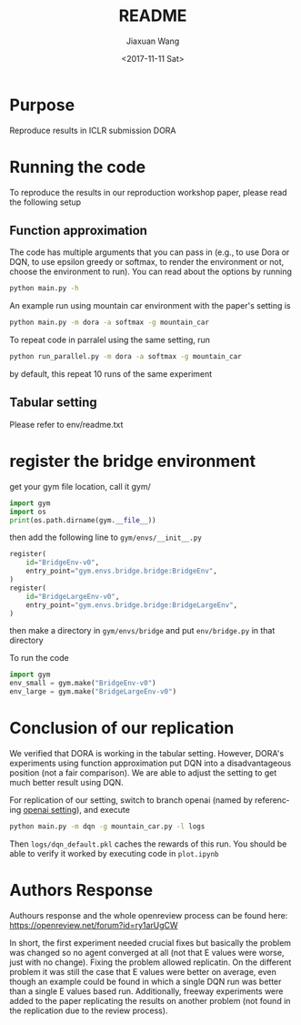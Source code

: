 #+TITLE: README
#+DATE: <2017-11-11 Sat>
#+AUTHOR: Jiaxuan Wang
#+EMAIL: jiaxuan@umich
#+OPTIONS: ':nil *:t -:t ::t <:t H:3 \n:nil ^:t arch:headline author:t c:nil
#+OPTIONS: creator:comment d:(not "LOGBOOK") date:t e:t email:nil f:t inline:t
#+OPTIONS: num:t p:nil pri:nil stat:t tags:t tasks:t tex:t timestamp:t toc:nil
#+OPTIONS: todo:t |:t
#+CREATOR: Emacs 25.1.1 (Org mode 8.2.10)
#+DESCRIPTION:
#+EXCLUDE_TAGS: noexport
#+KEYWORDS:
#+LANGUAGE: en
#+SELECT_TAGS: export

* Purpose

Reproduce results in ICLR submission DORA

* Running the code

To reproduce the results in our reproduction workshop paper, please read the
following setup

** Function approximation

The code has multiple arguments that you can pass in (e.g., to use Dora or DQN,
to use epsilon greedy or softmax, to render the environment or not, choose the 
environment to run). You can read about the options by running

#+BEGIN_SRC bash
python main.py -h
#+END_SRC

An example run using mountain car environment with the paper's setting is

#+BEGIN_SRC bash
python main.py -m dora -a softmax -g mountain_car
#+END_SRC

To repeat code in parralel using the same setting, run

#+BEGIN_SRC bash
python run_parallel.py -m dora -a softmax -g mountain_car
#+END_SRC

by default, this repeat 10 runs of the same experiment

** Tabular setting

Please refer to env/readme.txt

* register the bridge environment

get your gym file location, call it gym/

#+BEGIN_SRC python :results output
import gym
import os
print(os.path.dirname(gym.__file__))
#+END_SRC

then add the following line to ~gym/envs/__init__.py~

#+BEGIN_SRC python
register(
    id="BridgeEnv-v0",
    entry_point="gym.envs.bridge.bridge:BridgeEnv",
)
register(
    id="BridgeLargeEnv-v0",
    entry_point="gym.envs.bridge.bridge:BridgeLargeEnv",
)
#+END_SRC

then make a directory in ~gym/envs/bridge~ and put ~env/bridge.py~ in that directory

To run the code

#+BEGIN_SRC python
import gym
env_small = gym.make("BridgeEnv-v0")
env_large = gym.make("BridgeLargeEnv-v0")
#+END_SRC

#+RESULTS:
: None






* Conclusion of our replication

We verified that DORA is working in the tabular setting. However, DORA's
experiments using function approximation put DQN into a disadvantageous position
(not a fair comparison). We are able to adjust the setting to get much better
result using DQN.

For replication of our setting, switch to branch openai (named by referencing
[[https://github.com/openai/baselines/blob/master/baselines/deepq/experiments/train_mountaincar.py][openai setting]]), and execute

#+BEGIN_SRC bash
python main.py -m dqn -g mountain_car.py -l logs
#+END_SRC

Then ~logs/dqn_default.pkl~ caches the rewards of this run. You should be able
to verify it worked by executing code in ~plot.ipynb~

* Authors Response

Authours response and the whole openreview process can be found here:
https://openreview.net/forum?id=ry1arUgCW

In short, the first experiment needed crucial fixes but basically the problem was changed so no agent converged at all (not that E values were worse, just with no change). Fixing the problem allowed replicatin.
On the different problem it was still the case that E values were better on average, even though an example could be found in which a single DQN run was better than a single E values based run. 
Additionally, freeway experiments were added to the paper replicating the results on another problem (not found in the replication due to the review process).
